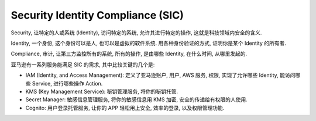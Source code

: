 .. _aws-sic:

Security Identity Compliance (SIC)
==============================================================================

Security, 让特定的人或系统 (Identity), 访问特定的系统, 允许其进行特定的操作, 这就是科技领域内安全的含义.

Identity, 一个身份, 这个身份可以是人, 也可以是虚拟的软件系统. 用各种身份验证的方式, 证明你是某个 Identity 的所有者.

Compliance, 审计, 让第三方监控所有的系统, 所有的操作, 是由哪些 Identity, 在什么时间, 从哪里发起的.

亚马逊有一系列服务能满足 SIC 的需求, 其中比较关键的几个是:

- IAM (Identity, and Access Management): 定义了亚马逊账户, 用户, AWS 服务, 权限, 实现了允许哪些 Identity, 能访问哪些 Service, 进行哪些操作 Action.
- KMS (Key Management Service): 秘钥管理服务, 将你的秘钥托管.
- Secret Manager: 敏感信息管理服务, 将你的敏感信息用 KMS 加密, 安全的传递给有权限的人使用.
- Cognito: 用户登录托管服务, 让你的 APP 轻松用上安全, 效率的登录, 以及权限管理功能.

.. autotoctree::
    :maxdepth: 1
